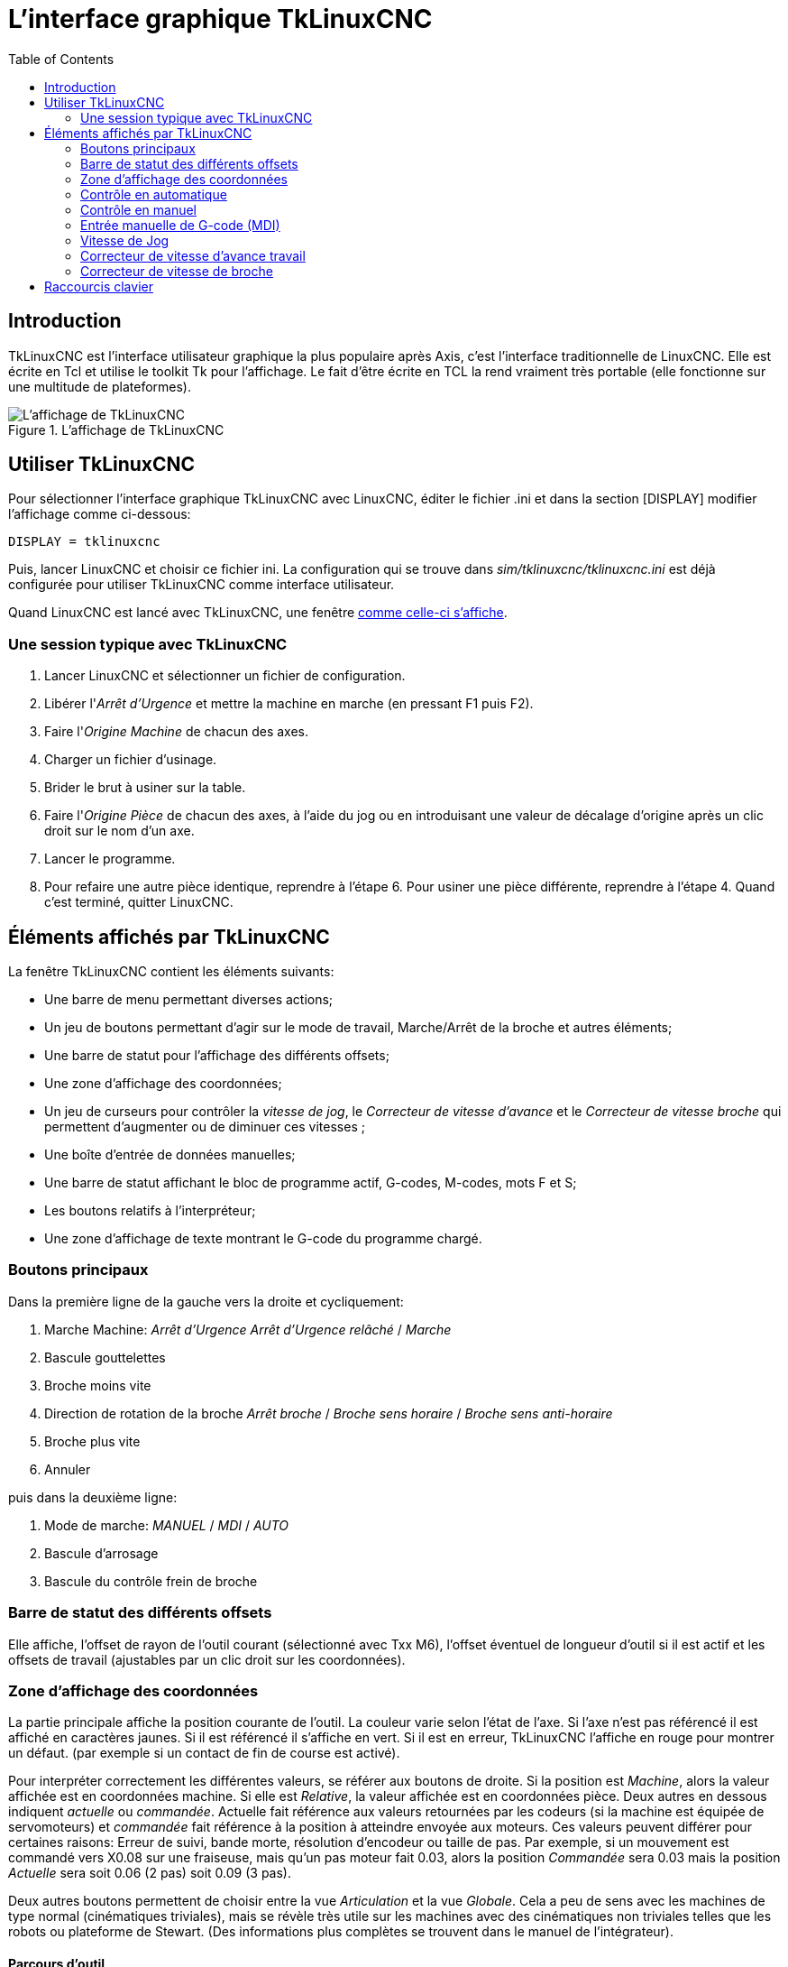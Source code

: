 :lang: fr
:toc:

= L'interface graphique TkLinuxCNC

[[cha:TkLinuxCNC]]

== Introduction

TkLinuxCNC(((tklinuxcnc))) est l'interface utilisateur graphique la plus
populaire après Axis, c'est l'interface traditionnelle de LinuxCNC. Elle est
écrite en Tcl(((Tcl))) et utilise le toolkit Tk(((Tk))) pour
l'affichage. Le fait d'être écrite en TCL la rend vraiment très
portable (elle fonctionne sur une multitude de plateformes).

[[sec:affichage-TkLinuxCNC]]
.L'affichage de TkLinuxCNC

image::images/tklinuxcnc_fr.png["L'affichage de TkLinuxCNC"]

== Utiliser TkLinuxCNC

Pour sélectionner l'interface graphique TkLinuxCNC avec LinuxCNC, éditer le
fichier .ini et dans la section [DISPLAY] modifier l'affichage comme
ci-dessous:
----
DISPLAY = tklinuxcnc
----

Puis, lancer LinuxCNC et choisir ce fichier ini. La configuration qui se
trouve dans _sim/tklinuxcnc/tklinuxcnc.ini_ est déjà configurée pour utiliser TkLinuxCNC
comme interface utilisateur.

Quand LinuxCNC est lancé avec TkLinuxCNC, une fenêtre 
<<sec:affichage-TkLinuxCNC,comme celle-ci s'affiche>>.

=== Une session typique avec TkLinuxCNC

 . Lancer LinuxCNC et sélectionner un fichier de configuration.
 . Libérer l'_Arrêt d'Urgence_(((A/U))) et mettre la machine en marche
   (en pressant F1 puis F2).
 . Faire l'_Origine(((Origine Machine))) Machine_ de chacun des axes.
 . Charger un fichier d'usinage.
 . Brider le brut à usiner sur la table.
 . Faire l'_Origine (((Origine Piece)))Pièce_ de chacun des axes, à
   l'aide du jog ou en introduisant une valeur de décalage d'origine après
   un clic droit sur le nom d'un axe.
 . Lancer le programme.
 . Pour refaire une autre pièce identique, reprendre à l'étape 6. Pour
   usiner une pièce différente, reprendre à l'étape 4. Quand c'est
   terminé, quitter LinuxCNC.

== Éléments affichés par TkLinuxCNC

La fenêtre TkLinuxCNC contient les éléments suivants:

 - Une barre de menu permettant diverses actions;
 - Un jeu de boutons permettant d'agir sur le mode de travail,
   Marche/Arrêt de la broche et autres éléments;
 - Une barre de statut pour l'affichage des différents offsets;
 - Une zone d'affichage des coordonnées;
 - Un jeu de curseurs pour contrôler la 
   _vitesse de jog(((vitesse de jog)))_, le 
   _Correcteur de vitesse d'avance(((correcteur de vitesse)))_ et 
   le _Correcteur de vitesse broche(((correcteur vitesse broche)))_ qui
   permettent d'augmenter ou de diminuer ces vitesses ;
 - Une boîte d'entrée de données manuelles(((MDI))); 
 - Une barre de statut affichant le bloc de programme actif, G-codes,
   M-codes, mots F et S;
 - Les boutons relatifs à l'interpréteur;
 - Une zone d'affichage de texte montrant le G-code du programme chargé.

=== Boutons principaux

Dans la première ligne de la gauche vers la droite et cycliquement:

 .  Marche Machine: _Arrêt d'Urgence(((A/U)))_ 
   _Arrêt d'Urgence relâché_ / _Marche_ 
 . Bascule gouttelettes(((Gouttelettes)))
 . Broche moins vite
 . Direction de rotation de la broche(((broche))) _Arrêt broche_ /
   _Broche sens horaire_ / _Broche sens anti-horaire_
 . Broche plus vite
 . Annuler

puis dans la deuxième ligne:

 . Mode de marche: _MANUEL(((Manuel)))_ / _MDI(((MDI))))_ / _AUTO(((Auto)))_
 . Bascule d'arrosage
 . Bascule du contrôle frein de broche

=== Barre de statut des différents offsets

Elle affiche, l'offset de rayon de l'outil courant (sélectionné avec
Txx M6), l'offset éventuel de longueur d'outil si il est actif et les
offsets de travail (ajustables par un clic droit sur les coordonnées).

=== Zone d'affichage des coordonnées

La partie principale affiche la position courante de l'outil. La
couleur varie selon l'état de l'axe. Si l'axe n'est pas référencé il
est affiché en caractères jaunes. Si il est référencé il s'affiche en
vert. Si il est en erreur, TkLinuxCNC l'affiche en rouge pour montrer un
défaut. (par exemple si un contact de fin de course est activé).

Pour interpréter correctement les différentes valeurs, se référer aux
boutons de droite. Si la position est _Machine_, alors la valeur
affichée est en coordonnées machine. Si elle est _Relative_, la valeur
affichée est en coordonnées pièce. Deux autres en dessous indiquent
_actuelle_ ou _commandée_. Actuelle fait référence aux valeurs retournées
par les codeurs (si la machine est équipée de servomoteurs) et
_commandée_ fait référence à la position à atteindre envoyée aux
moteurs. Ces valeurs peuvent différer pour certaines raisons: Erreur de
suivi, bande morte, résolution d'encodeur ou taille de pas. Par
exemple, si un mouvement est commandé vers X0.08 sur une fraiseuse,
mais qu'un pas moteur fait 0.03, alors la position _Commandée_ sera
0.03 mais la position _Actuelle_ sera soit 0.06 (2 pas) soit 0.09 (3
pas).

Deux autres boutons permettent de choisir entre la vue _Articulation_ et
la vue _Globale_. Cela a peu de sens avec les machines de type normal
(cinématiques triviales), mais se révèle très utile sur les machines
avec des cinématiques non triviales telles que les robots ou plateforme
de Stewart. (Des informations plus complètes se trouvent dans le manuel
de l'intégrateur).

==== Parcours d'outil

Quand la machine se déplace, elle laisse un tracé appelé parcours
d'outil. La fenêtre d'affichage du parcours d'outil s'active via le
menu _Vues → Parcours d'outil_.

=== Contrôle en automatique

[[cap:TkLinuxCNC-Interpreteur]]
.Interpréteur de TkLinuxCNC

image::images/tklinuxcnc_interp_fr.png[alt="Interpréteur de TkLinuxCNC"]

==== Boutons de contrôle

Les boutons de contrôle de la partie inférieure de TkLinuxCNC, visibles sur
l'image ci-dessus, sont utilisés pour l'exécution du
programme:

* _Ouvrir_ (((ouvrir))) pour charger un fichier,
* _Lancer_ (((lancer))) pour commencer l'usinage,
* _Pause_ (((pause))) pour stopper temporairement l'usinage,
* _Reprise_ (((reprise))) pour reprendre un programme mis en pause, 
* _Pas à pas_ (((pas a pas))) pour avancer d'une seule ligne de programme,
* _Vérifier_ (((vérifier))) pour vérifier si il contient des erreurs, 
* _Arrêt optionnel_ (((arrêt optionnel))) pour basculer l'arrêt optionnel, si 
   ce bouton est vert l'exécution du programme est stoppée quand un code M1 
   est rencontré.

==== Zone texte d'affichage du programme

Quand un programme est lancé, la ligne courante est affichée en
surbrillance blanche. L'affichage du texte défile automatiquement pour
montrer la ligne courante.

=== Contrôle en manuel

==== Touches implicites

TkLinuxCNC permet les déplacements manuels de la machine. Cette action
s'appelle le _jog_. Premièrement, sélectionner l'axe à déplacer en
cliquant dessus. Puis, cliquer et maintenir les boutons *+* ou *-*
selon la direction du mouvement souhaité. Les quatre premiers axes
peuvent aussi être déplacés à l'aide des touches fléchées pour les axes
X et Y, Pg.préc et Pg.suiv pour l'axe Z et les touches [ et ] pour
l'axe A.

Si _Continu_ est activé, le mouvement sera continu tant que la touche
sera pressée, si une valeur d'incrément est sélectionnée, le mobile se
déplacera exactement de cette valeur à chaque appui sur la touche ou à
chaque clic. Les valeurs disponibles sont:

    1.0000 0.1000 0.0100 0.0010 0.0001

En cliquant le bouton _Origine_ ou en pressant la touche Origine,
l'axe actif est référencé sur son origine machine. Selon la
configuration, la valeur de l'axe peut être simplement mise à la
position absolue 0.0, ou la machine peut se déplacer vers un point
spécifique matérialisé par le _contact d'origine_. Voir le manuel de
l'intégrateur pour plus de détails sur les prises d'origine.

En cliquant le bouton _Dépassement de limite_, la machine permet un
jog temporaire pour même si l'axe à franchi une limite d'axe fixée dans
le fichier .ini. Noter que si _Dépassement de limite_ est activé il
s'affiche en rouge.

[[cap:Override-Limits]]
.Exemple de dépassement de limite et incréments de jog

image::images/tkemc-override-limits.png[alt="Exemple de dépassement de limite et incréments de jog"]

==== Le groupe de boutons _Broche_(((broche)))

Le bouton central du dessus sélectionne le sens de rotation de la
broche: Anti-horaire, Arrêt, Horaire. Les boutons fléchés augmentent ou
diminuent la vitesse de rotation. Le bouton central du dessous permet
d'engager ou de relâcher le frein de broche. Selon la configuration de
la machine, les items de ce groupe ne sont peut être pas tous visibles.

==== Le groupe de boutons _Arrosage_(((arrosage)))

Ces deux boutons permettent d'activer ou non les lubrifiants
_Gouttelettes_ et _Arrosage_. Selon la configuration de la machine, les
items de ce groupe ne sont peut être pas tous visibles.

=== Entrée manuelle de G-code (MDI)

L'entrée manuelle de données (aussi appelée MDI), permet d'entrer et
d'exécuter des lignes de G-code, une à la fois. Quand la machine n'est
pas en marche ni mise en mode MDI, l'entrée de code n'est pas possible.

.Le champ de saisie des entrées manuelles

image::images/tkemc-mdi.png[alt="Le champ de saisie des entrées manuelles"]

docs: image alt-tags added
Signed-off-by: Thoren Seufl <t_seufl@gmx.de>==== MDI:

Le mode MDI permet d'exécuter une commande en G-code en pressant la
touche _Entrée_.

==== G-Codes actifs

Ce champs montre les _codes modaux_ actuellement actifs dans
l'interpréteur. Par exemple, *G54* indique que le système de
coordonnées courant est celui de G54 et qu'il s'applique à toutes les
coordonnées entrées.

=== Vitesse de Jog 

En déplaçant ce curseur, la vitesse de jog peut être modifiée. Le
nombre indique une vitesse en unités par minute. Le champs de texte est
cliquable. Un clic ouvre un dialogue permettant d'entrer un nombre.

=== Correcteur de vitesse d'avance travail

En déplaçant ce curseur, la vitesse d'avance travail peut être
modifiée. Par exemple, si la vitesse d'avance travail du programme est
*F600*  et que le curseur est placé sur 120%, alors la vitesse d'avance
travail sera de 720. Le champs de texte est cliquable. Un clic ouvre un
dialogue permettant d'entrer un nombre.

=== Correcteur de vitesse de broche

Le fonctionnement de ce curseur est le même que celui de la vitesse
d'avance, mais il contrôle la vitesse de rotation de la broche. Si le
programme demande S500 (broche à 500 tr/mn) et que le curseur est placé
sur 80%, alors la vitesse de broche résultante sera de 400 tr/mn. Le
minimum et le maximum pour ce curseur sont définis dans le fichier ini.
Par défaut le curseur est placé sur 100%. Le champs de texte est
cliquable. Un clic ouvre un dialogue permettant d'entrer un nombre.

== Raccourcis clavier

La plupart des actions de TkLinuxCNC peuvent être accomplies au clavier.
Beaucoup des raccourcis clavier ne sont pas accessibles en mode MDI.

Les raccourcis clavier les plus fréquemment utilisés sont montrés dans
la table ci-dessous.

[[cap:Raccourcis-clavier-frequents]]
.Les raccourcis clavier les plus utilisés

[width="90%", options="header"]
|========================================
|Touche           | Action
|F1               | Bascule de l'Arrêt d'Urgence
|F2               | Marche/Arrêt machine
|*, 1 .. 9, 0     | Correcteur vitesse d'avance 0% à 100%
|X, *             | Active le premier axe
|Y, 1             | Active le deuxième axe
|Z, 2             | Active le troisième axe
|A, 3             | Active le quatrième axe
|Origine          | POM de l'axe actif
|Gauche, Droite   | Jog du premier axe
|Haut, Bas        | Jog du deuxième axe
|Pg.prec, Pg.suiv | Jog du troisième axe
|[, ]             | Jog du quatrième axe
|Echap            | Arrête l'exécution
|========================================


